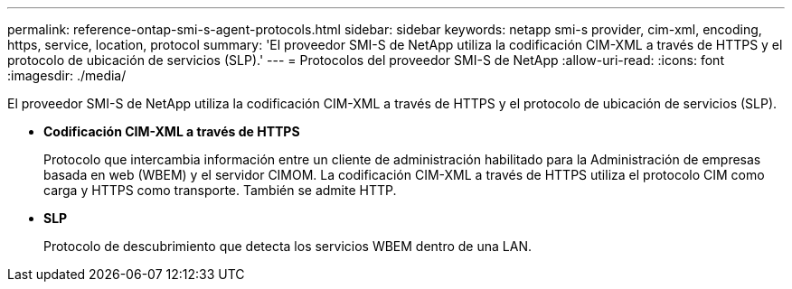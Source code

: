 ---
permalink: reference-ontap-smi-s-agent-protocols.html 
sidebar: sidebar 
keywords: netapp smi-s provider, cim-xml, encoding, https, service, location, protocol 
summary: 'El proveedor SMI-S de NetApp utiliza la codificación CIM-XML a través de HTTPS y el protocolo de ubicación de servicios (SLP).' 
---
= Protocolos del proveedor SMI-S de NetApp
:allow-uri-read: 
:icons: font
:imagesdir: ./media/


[role="lead"]
El proveedor SMI-S de NetApp utiliza la codificación CIM-XML a través de HTTPS y el protocolo de ubicación de servicios (SLP).

* *Codificación CIM-XML a través de HTTPS*
+
Protocolo que intercambia información entre un cliente de administración habilitado para la Administración de empresas basada en web (WBEM) y el servidor CIMOM. La codificación CIM-XML a través de HTTPS utiliza el protocolo CIM como carga y HTTPS como transporte. También se admite HTTP.

* *SLP*
+
Protocolo de descubrimiento que detecta los servicios WBEM dentro de una LAN.


